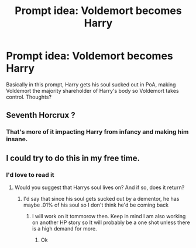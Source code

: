#+TITLE: Prompt idea: Voldemort becomes Harry

* Prompt idea: Voldemort becomes Harry
:PROPERTIES:
:Author: gerstein03
:Score: 24
:DateUnix: 1618422593.0
:DateShort: 2021-Apr-14
:FlairText: Prompt
:END:
Basically in this prompt, Harry gets his soul sucked out in PoA, making Voldemort the majority shareholder of Harry's body so Voldemort takes control. Thoughts?


** Seventh Horcrux ?
:PROPERTIES:
:Author: tyalitz
:Score: 7
:DateUnix: 1618433770.0
:DateShort: 2021-Apr-15
:END:

*** That's more of it impacting Harry from infancy and making him insane.
:PROPERTIES:
:Author: Japanese_Lasagna
:Score: 7
:DateUnix: 1618435024.0
:DateShort: 2021-Apr-15
:END:


** I could try to do this in my free time.
:PROPERTIES:
:Author: ILickFurryBalls
:Score: 4
:DateUnix: 1618486426.0
:DateShort: 2021-Apr-15
:END:

*** I'd love to read it
:PROPERTIES:
:Author: gerstein03
:Score: 2
:DateUnix: 1618495262.0
:DateShort: 2021-Apr-15
:END:

**** Would you suggest that Harrys soul lives on? And if so, does it return?
:PROPERTIES:
:Author: ILickFurryBalls
:Score: 2
:DateUnix: 1618495340.0
:DateShort: 2021-Apr-15
:END:

***** I'd say that since his soul gets sucked out by a dementor, he has maybe .01% of his soul so I don't think he'd be coming back
:PROPERTIES:
:Author: gerstein03
:Score: 2
:DateUnix: 1618495437.0
:DateShort: 2021-Apr-15
:END:

****** I will work on it tommorow then. Keep in mind I am also working on another HP story so It will probably be a one shot unless there is a high demand for more.
:PROPERTIES:
:Author: ILickFurryBalls
:Score: 2
:DateUnix: 1618495542.0
:DateShort: 2021-Apr-15
:END:

******* Ok
:PROPERTIES:
:Author: gerstein03
:Score: 1
:DateUnix: 1618495588.0
:DateShort: 2021-Apr-15
:END:
